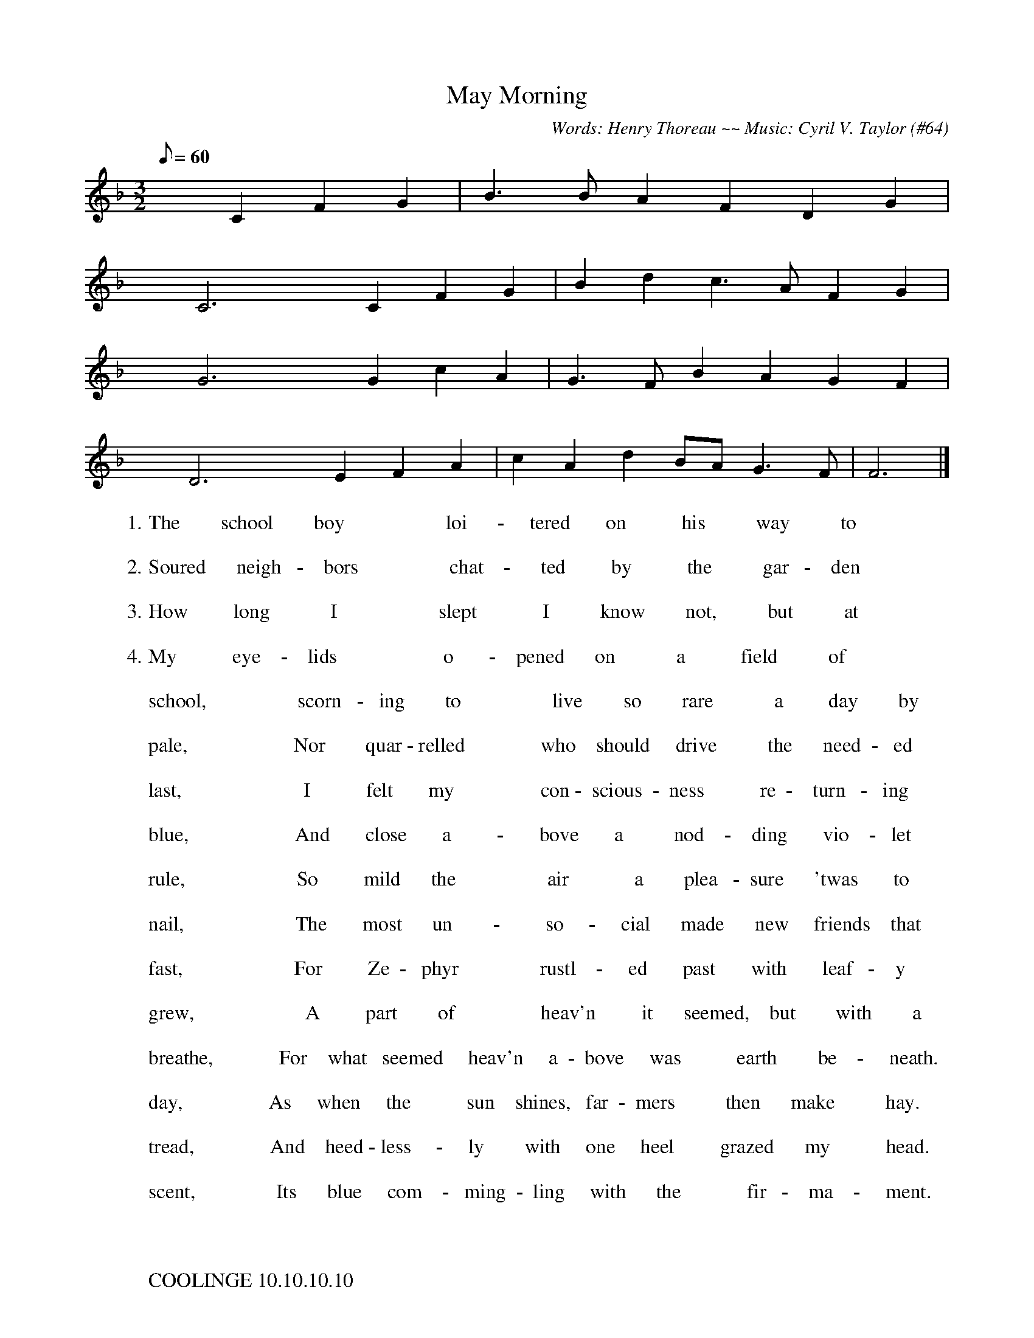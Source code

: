 X:1
T:May Morning
C:Words: Henry Thoreau ~~ Music: Cyril V. Taylor (#64)
Z:Words slightly altered from text of the poem.
M:3/2
Q:60
L:1/4
K:F
x c, F G | B > B A F D G |
W:                  1.   The        school        boy                    loi      -     tered       on           his          way          to
W:
W:                  2. Soured      neigh   -    bors                  chat    -      ted         by           the          gar   -    den
W:
W:                  3.   How         long            I                    slept             I          know        not,          but          at
W:
W:                  4.    My           eye    -    lids                     o       -    pened      on            a           field          of
W:
x c,3 x c, F G | B d c > A F G |
W:              school,                  scorn   -   ing        to                  live        so        rare            a         day        by
W:
W:               pale,                     Nor        quar - relled               who    should     drive          the      need  -   ed
W:
W:                last,                        I           felt       my                 con -  scious  -  ness           re  -    turn   -   ing
W:
W:               blue,                     And       close       a         -       bove       a          nod    -    ding       vio    -   let
W:
x G3 x G c A | G > F B A G F |
W:               rule,                      So         mild      the                  air             a        plea   -  sure      'twas       to
W:
W:               nail,                      The       most      un        -         so     -     cial      made      new     friends    that
W:
W:               fast,                      For         Ze  -   phyr                rustl    -     ed       past       with       leaf   -    y
W:
W:              grew,                      A         part        of                 heav'n         it      seemed,    but        with        a
W:
x D3 x E F A | c A d B/-A/ G > F | F3 |]
W:            breathe,             For    what   seemed     heav'n     a  -  bove     was           earth        be    -     neath.
W:
W:              day,                 As     when     the           sun    shines,   far  -  mers          then      make          hay.
W:
W:             tread,               And    heed - less     -     ly        with     one     heel         grazed      my           head.
W:
W:             scent,                Its      blue     com    -   ming  -  ling     with      the             fir   -    ma    -     ment.
W:
W:
W:
W: COOLINGE 10.10.10.10
